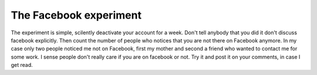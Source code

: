 The Facebook experiment
=======================

The experiment is simple, scilently deactivate your account for a week.
Don't tell anybody that you did it don't discuss facebook explicitly.
Then count the number of people who notices that you are not there on Facebook
anymore. In my case only two people noticed me not on Facebook, first my mother
and second a friend who wanted to contact me for some work. I sense people
don't really care if you are on facebook or not. Try it and post it on your
comments, in case I get read.

.. author:: default
.. categories:: none
.. tags:: none
.. comments::
